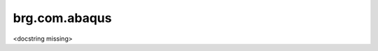 
********************************************************************************
brg.com.abaqus
********************************************************************************

<docstring missing>


